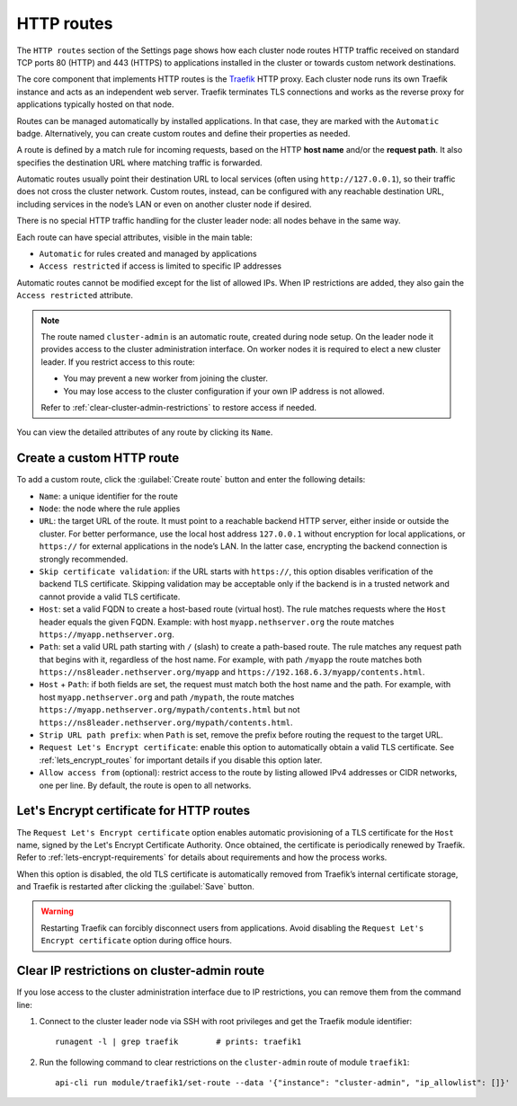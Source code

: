 .. _traefik-section:

===========
HTTP routes
===========

The ``HTTP routes`` section of the Settings page shows how each cluster
node routes HTTP traffic received on standard TCP ports 80 (HTTP) and 443
(HTTPS) to applications installed in the cluster or towards custom network
destinations.

The core component that implements HTTP routes is the Traefik_ HTTP proxy.
Each cluster node runs its own Traefik instance and acts as an independent
web server. Traefik terminates TLS connections and works as the reverse
proxy for applications typically hosted on that node.

.. _Traefik: https://traefik.io/

Routes can be managed automatically by installed applications. In that
case, they are marked with the ``Automatic`` badge. Alternatively, you can
create custom routes and define their properties as needed.

A route is defined by a match rule for incoming requests, based on the
HTTP **host name** and/or the **request path**. It also specifies the
destination URL where matching traffic is forwarded.

Automatic routes usually point their destination URL to local services
(often using ``http://127.0.0.1``), so their traffic does not cross the
cluster network. Custom routes, instead, can be configured with any
reachable destination URL, including services in the node’s LAN or even on
another cluster node if desired.

There is no special HTTP traffic handling for the cluster leader node:
all nodes behave in the same way.

Each route can have special attributes, visible in the main table:

- ``Automatic`` for rules created and managed by applications
- ``Access restricted`` if access is limited to specific IP addresses

Automatic routes cannot be modified except for the list of allowed IPs.
When IP restrictions are added, they also gain the ``Access restricted``
attribute.

.. note::

   The route named ``cluster-admin`` is an automatic route, created during
   node setup. On the leader node it provides access to the cluster
   administration interface. On worker nodes it is required to elect a new
   cluster leader. If you restrict access to this route:

   - You may prevent a new worker from joining the cluster.
   - You may lose access to the cluster configuration if your own IP
     address is not allowed.

   Refer to :ref:`clear-cluster-admin-restrictions` to restore access if
   needed.

You can view the detailed attributes of any route by clicking its
``Name``.

Create a custom HTTP route
==========================

To add a custom route, click the :guilabel:`Create route` button and enter
the following details:

- ``Name``: a unique identifier for the route

- ``Node``: the node where the rule applies

- ``URL``: the target URL of the route. It must point to a reachable
  backend HTTP server, either inside or outside the cluster. For better
  performance, use the local host address ``127.0.0.1`` without encryption
  for local applications, or ``https://`` for external applications in the
  node’s LAN. In the latter case, encrypting the backend connection is
  strongly recommended.

- ``Skip certificate validation``: if the URL starts with ``https://``,
  this option disables verification of the backend TLS certificate.
  Skipping validation may be acceptable only if the backend is in a
  trusted network and cannot provide a valid TLS certificate.

- ``Host``: set a valid FQDN to create a host-based route (virtual host).
  The rule matches requests where the ``Host`` header equals the given FQDN.
  Example: with host ``myapp.nethserver.org`` the route matches
  ``https://myapp.nethserver.org``.

- ``Path``: set a valid URL path starting with ``/`` (slash) to create a
  path-based route. The rule matches any request path that begins with it,
  regardless of the host name. For example, with path ``/myapp`` the route
  matches both ``https://ns8leader.nethserver.org/myapp`` and
  ``https://192.168.6.3/myapp/contents.html``.

- ``Host`` + ``Path``: if both fields are set, the request must match
  both the host name and the path. For example, with host
  ``myapp.nethserver.org`` and path ``/mypath``, the route matches
  ``https://myapp.nethserver.org/mypath/contents.html`` but not
  ``https://ns8leader.nethserver.org/mypath/contents.html``.

- ``Strip URL path prefix``: when ``Path`` is set, remove the prefix
  before routing the request to the target URL.

- ``Request Let's Encrypt certificate``: enable this option to
  automatically obtain a valid TLS certificate. See
  :ref:`lets_encrypt_routes` for important details if you disable this
  option later.

- ``Allow access from`` (optional): restrict access to the route by
  listing allowed IPv4 addresses or CIDR networks, one per line. By
  default, the route is open to all networks.

.. _lets_encrypt_routes:

Let's Encrypt certificate for HTTP routes
=========================================

The ``Request Let's Encrypt certificate`` option enables automatic
provisioning of a TLS certificate for the ``Host`` name, signed by the
Let's Encrypt Certificate Authority. Once obtained, the certificate is
periodically renewed by Traefik. Refer to :ref:`lets-encrypt-requirements`
for details about requirements and how the process works.

When this option is disabled, the old TLS certificate is automatically
removed from Traefik’s internal certificate storage, and Traefik is
restarted after clicking the :guilabel:`Save` button.

.. warning::

  Restarting Traefik can forcibly disconnect users from applications.
  Avoid disabling the ``Request Let's Encrypt certificate`` option during
  office hours.

.. _clear-cluster-admin-restrictions:

Clear IP restrictions on cluster-admin route
============================================

If you lose access to the cluster administration interface due to IP
restrictions, you can remove them from the command line:

1. Connect to the cluster leader node via SSH with root privileges and get
   the Traefik module identifier: ::

     runagent -l | grep traefik        # prints: traefik1

2. Run the following command to clear restrictions on the
   ``cluster-admin`` route of module ``traefik1``: ::

     api-cli run module/traefik1/set-route --data '{"instance": "cluster-admin", "ip_allowlist": []}'

